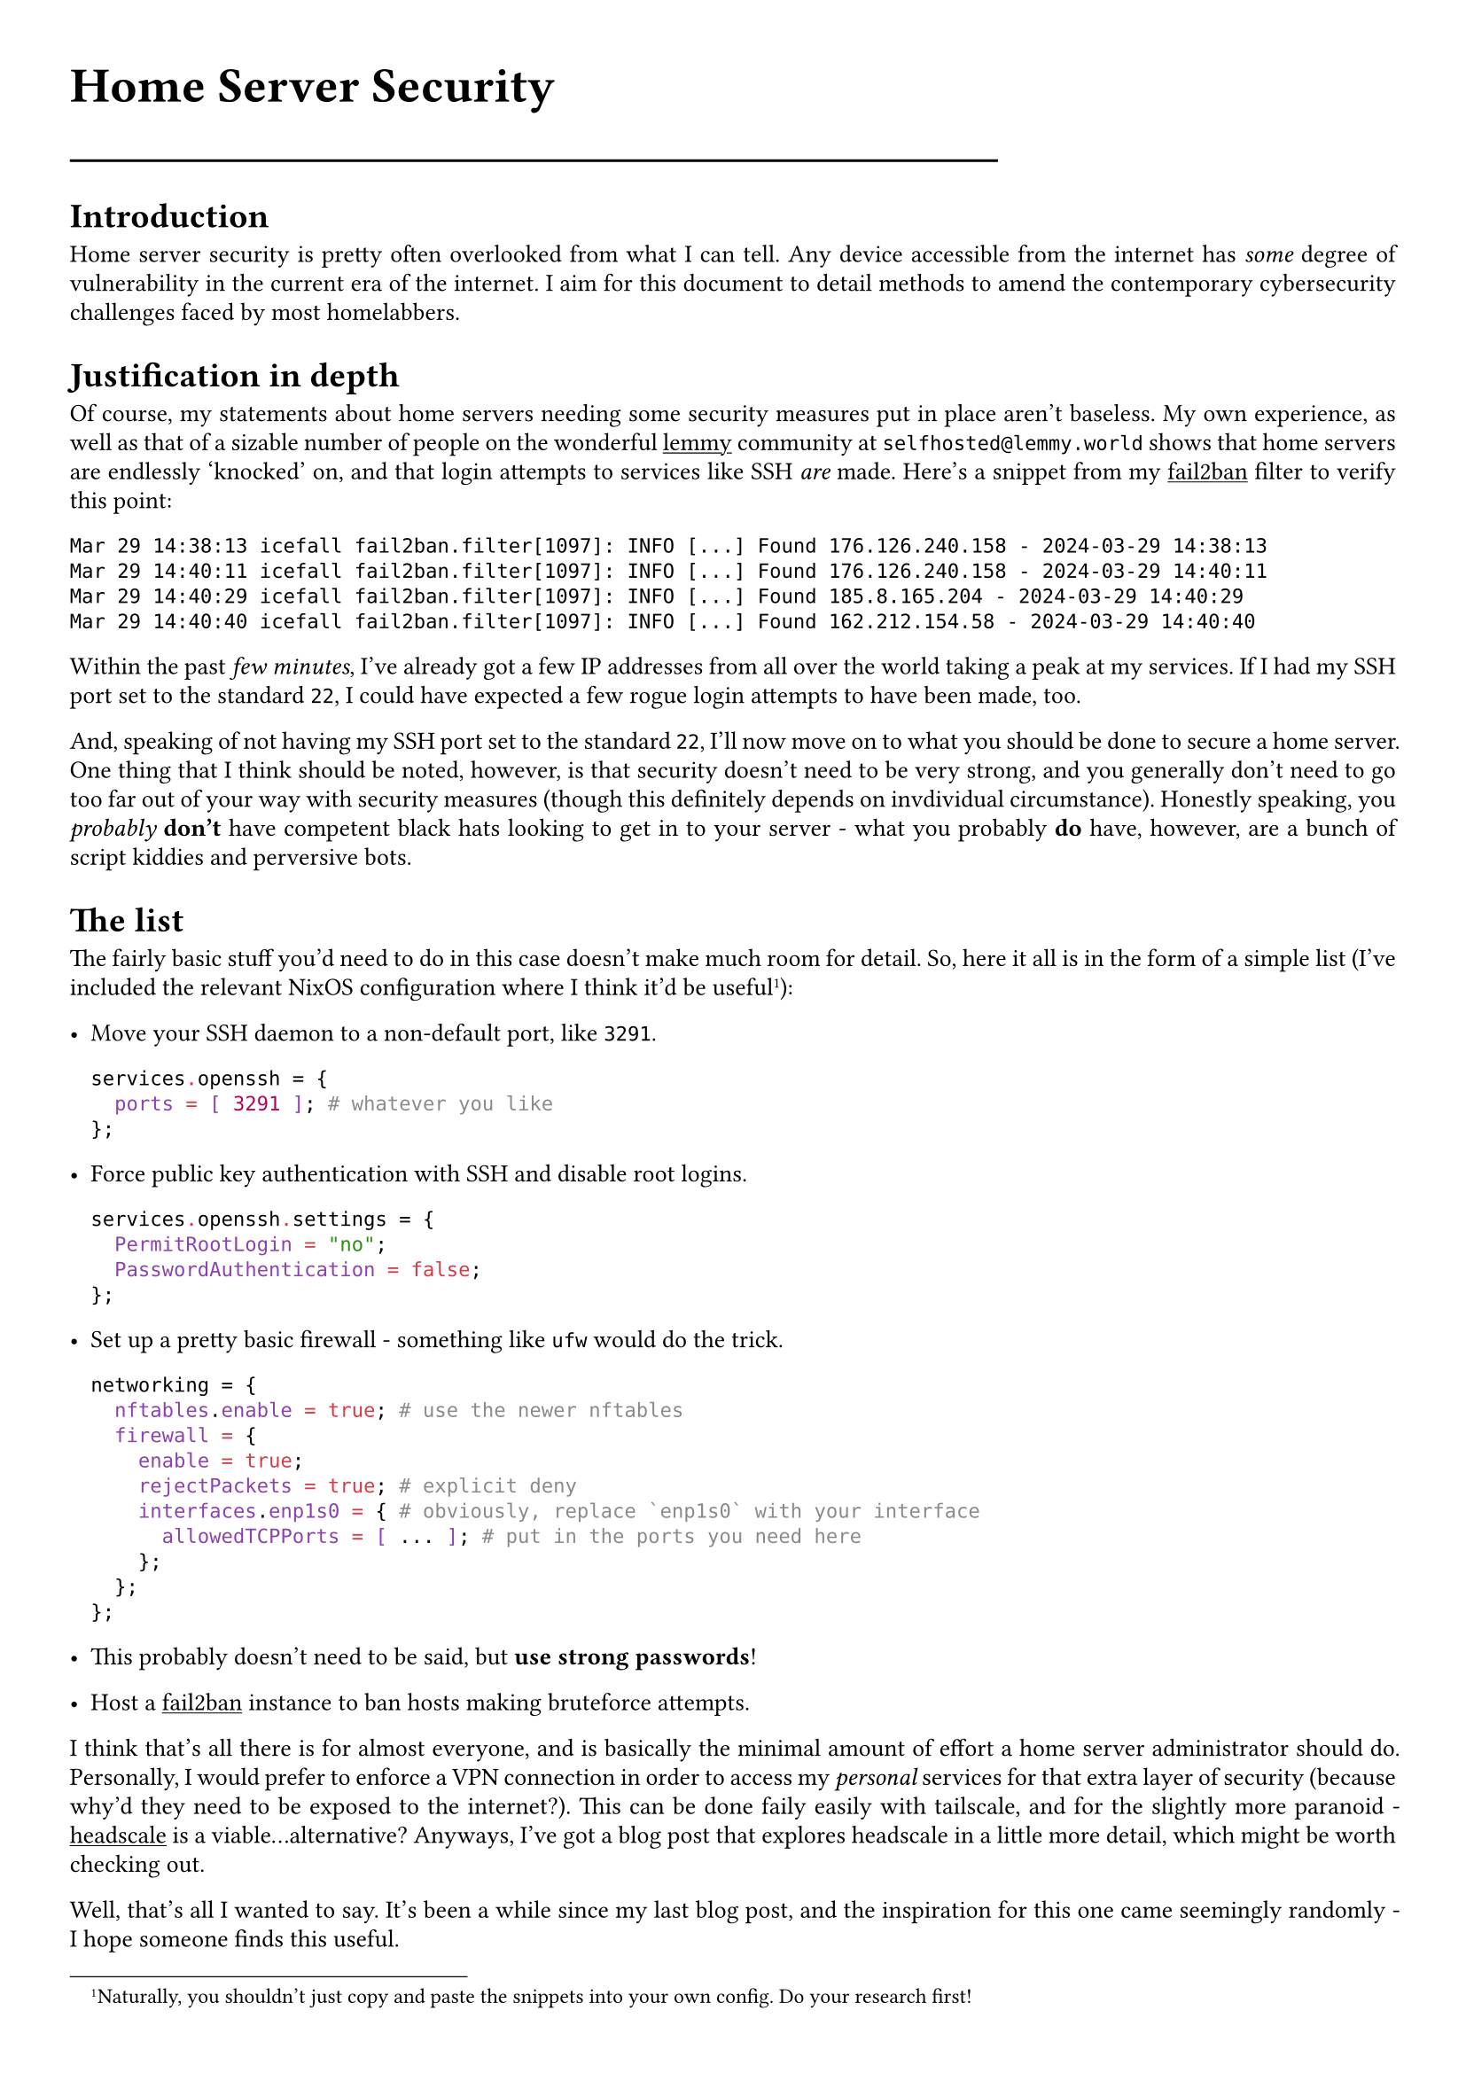 #show link: underline
#set text(
  font: "ETBembo",
  size: 10pt)
#set page(
  paper: "a4",
  margin: 1cm,
)
#set par(
  justify: true,
  leading: 0.52em,
)

#align(left, text(20pt)[
  *Home Server Security*
])
#line(length: 70%)

= Introduction
Home server security is pretty often overlooked from what I can tell. Any device accessible from the internet has _some_ degree of vulnerability in the current era of the internet. I aim for this document to detail methods to amend the contemporary cybersecurity challenges faced by most homelabbers.

= Justification in depth
Of course, my statements about home servers needing some security measures put in place aren't baseless. My own experience, as well as that of a sizable number of people on the wonderful
#link("https://join-lemmy.org")[lemmy] community at `selfhosted@lemmy.world` shows that home servers are endlessly 'knocked' on, and that login attempts to services like SSH _are_ made. Here's a snippet from my #link("https://fail2ban.org")[fail2ban] filter to verify this point:

```
Mar 29 14:38:13 icefall fail2ban.filter[1097]: INFO [...] Found 176.126.240.158 - 2024-03-29 14:38:13
Mar 29 14:40:11 icefall fail2ban.filter[1097]: INFO [...] Found 176.126.240.158 - 2024-03-29 14:40:11
Mar 29 14:40:29 icefall fail2ban.filter[1097]: INFO [...] Found 185.8.165.204 - 2024-03-29 14:40:29
Mar 29 14:40:40 icefall fail2ban.filter[1097]: INFO [...] Found 162.212.154.58 - 2024-03-29 14:40:40
```

Within the past _few minutes_, I've already got a few IP addresses from all over the world taking a peak at my services. If I had my SSH port set to the standard `22`, I could have expected a few rogue login attempts to have been made, too.

And, speaking of not having my SSH port set to the standard `22`, I'll now move on to what you should be done to secure a home server. One thing that I think should be noted, however, is that security doesn't need to be very strong, and you generally don't need to go too far out of your way with security measures (though this definitely depends on invdividual circumstance). Honestly speaking, you _probably_ *don't* have competent black hats looking to get in to your server - what you probably *do* have, however, are a bunch of script kiddies and perversive bots.

= The list
The fairly basic stuff you'd need to do in this case doesn't make much room for detail. So, here it all is in the form of a simple list (I've included the relevant NixOS configuration where I think it'd be useful#footnote[Naturally, you shouldn't just copy and paste the snippets into your own config. Do your research first!]):

- Move your SSH daemon to a non-default port, like `3291`. \
  ```nix
  services.openssh = {
    ports = [ 3291 ]; # whatever you like
  };
  ```

- Force public key authentication with SSH and disable root logins. \
  ```nix
  services.openssh.settings = {
    PermitRootLogin = "no";
    PasswordAuthentication = false;
  };
  ```

- Set up a pretty basic firewall - something like `ufw` would do the trick. \
  ```nix
  networking = {
    nftables.enable = true; # use the newer nftables
    firewall = {
      enable = true;
      rejectPackets = true; # explicit deny
      interfaces.enp1s0 = { # obviously, replace `enp1s0` with your interface
        allowedTCPPorts = [ ... ]; # put in the ports you need here
      };
    };
  };
  ```

- This probably doesn't need to be said, but *use strong passwords*!
- Host a #link("https://fail2ban.org")[fail2ban] instance to ban hosts making bruteforce attempts.

I think that's all there is for almost everyone, and is basically the minimal amount of effort a home server administrator should do. Personally, I would prefer to enforce a VPN connection in order to access my _personal_ services for that extra layer of security (because why'd they need to be exposed to the internet?). This can be done faily easily with tailscale, and for the slightly more paranoid - #link("https://headscale.net/")[headscale] is a viable...alternative? Anyways, I've got a blog post that explores headscale in a little more detail, which might be worth checking out.

Well, that's all I wanted to say. It's been a while since my last blog post, and the inspiration for this one came seemingly randomly -  I hope someone finds this useful.
